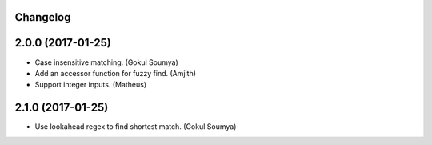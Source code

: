 .. :changelog:

Changelog
---------

2.0.0 (2017-01-25)
---------------------

* Case insensitive matching. (Gokul Soumya)
* Add an accessor function for fuzzy find. (Amjith)
* Support integer inputs. (Matheus)

2.1.0 (2017-01-25)
---------------------

* Use lookahead regex to find shortest match. (Gokul Soumya)
